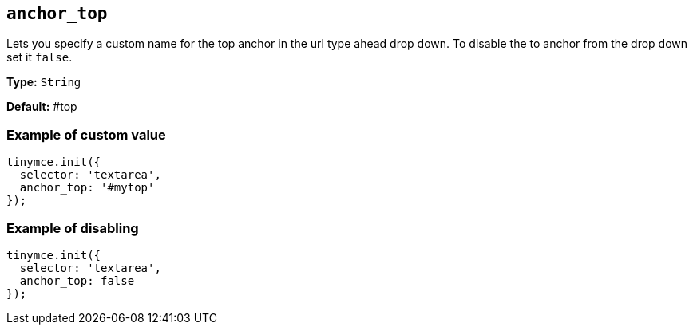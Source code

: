 [[anchor_top]]
== `anchor_top`

Lets you specify a custom name for the top anchor in the url type ahead drop down. To disable the to anchor from the drop down set it `false`.

*Type:* `String`

*Default:* #top

=== Example of custom value

[source, js]
----
tinymce.init({
  selector: 'textarea',
  anchor_top: '#mytop'
});
----

=== Example of disabling

[source, js]
----
tinymce.init({
  selector: 'textarea',
  anchor_top: false
});
----
